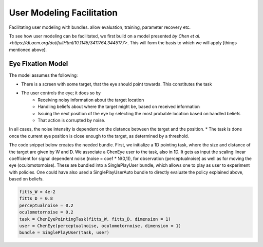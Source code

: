 .. user_modeling:

User Modeling Facilitation
=============================

Facilitating user modeling with bundles. allow evaluation, training, parameter recovery etc.

To see how user modeling can be facilitated, we first build on a model presented `by Chen et al. <https://dl.acm.org/doi/fullHtml/10.1145/3411764.3445177>`. This will form the basis to which we will apply [things mentioned above].



Eye Fixation Model
--------------------
The model assumes the following:

* There is a screen with some target, that the eye should point towards. This constitutes the task
* The user controls the eye; it does so by
    * Receiving noisy information about the target location
    * Handling beliefs about where the target might be, based on received information
    * Issuing the next position of the eye by selecting the most probable location based on handled beliefs
    * That action is corrupted by noise.

In all cases, the noise intensity is dependent on the distance between the target and the position.
* The task is done once the current eye position is close enough to the target, as determined by a threshold.



The code snippet below creates the needed bundle. First, we initialize a 1D pointing task, where the size and distance of the target are given by W and D.
We associate a ChenEye user to the task, also in 1D. It gets as input the scaling linear coefficient for signal dependent noise (noise = coef * N(0,1)), for observation (perceptualnoise) as well as for moving the eye (oculomotornoise). These are bundled into a SinglePlayUser bundle, which allows one to play as user to experiment with policies. One could have also used a SinglePlayUserAuto bundle to directly evaluate the policy explained above, based on beliefs.

.. code-block:: python

    fitts_W = 4e-2
    fitts_D = 0.8
    perceptualnoise = 0.2
    oculomotornoise = 0.2
    task = ChenEyePointingTask(fitts_W, fitts_D, dimension = 1)
    user = ChenEye(perceptualnoise, oculomotornoise, dimension = 1)
    bundle = SinglePlayUser(task, user)